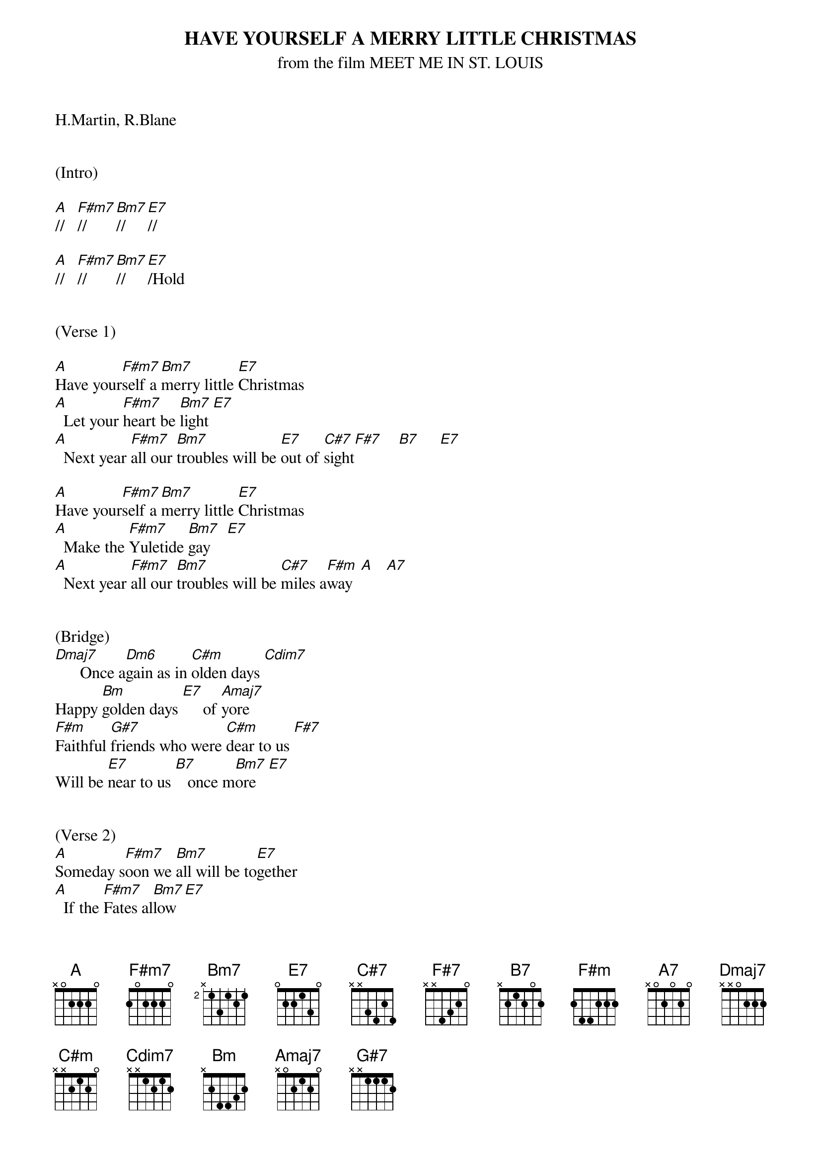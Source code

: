 
{title: HAVE YOURSELF A MERRY LITTLE CHRISTMAS}
{subtitle: from the film MEET ME IN ST. LOUIS}
{key: A}

H.Martin, R.Blane


(Intro)

[A]//   [F#m7]//     [Bm7]//     [E7]//

[A]//   [F#m7]//     [Bm7]//     [E7]/Hold


(Verse 1)

[A]Have your[F#m7]self a [Bm7]merry little [E7]Christmas
[A]  Let your [F#m7]heart be [Bm7]light [E7]
[A]  Next year [F#m7]all our [Bm7]troubles will be [E7]out of [C#7]sight[F#7]    [B7]     [E7]

[A]Have your[F#m7]self a [Bm7]merry little [E7]Christmas
[A]  Make the [F#m7]Yuletide [Bm7]gay    [E7]
[A]  Next year [F#m7]all our [Bm7]troubles will be [C#7]miles a[F#m]way  [A]   [A7]


(Bridge)
[Dmaj7]      Once a[Dm6]gain as in [C#m]olden days [Cdim7]
Happy [Bm]golden days [E7]     of [Amaj7]yore
[F#m]Faithful [G#7]friends who were [C#m]dear to us [F#7]
Will be [E7]near to us [B7]   once m[Bm7]ore   [E7]


(Verse 2)
[A]Someday s[F#m7]oon we [Bm7]all will be to[E7]gether
[A]  If the [F#m7]Fates al[Bm7]low  [E7]
[A]  Until [F#m7]then, we'll [Bm7]have to muddle [C#7]through some[F#m]how   [A]   [A7]
So [Dmaj7]have yourself a [Bm7]merry little [E7]Christmas [A]now.
(Interlude)
[Dmaj7] [C#m] [Bm] [E7] [Amaj7]


(Bridge)
[F#m]Faithful[G#7] friends w[C#m]ho are dear to [F#7]us
Gath[B7]er near t[Bm7]o us, once[E7] more

(Chorus)
[A]Through the [F#m7]years
W[Bm7]e all will be toge[E7]ther
[A]If [F#m7]the fat[Bm7]es allo[E7]w
[A]Hang a shining [F#m7]star
[Bm7]Upon the h[C#7]ighest b[F#m]ough[A]    [A7]
[Dmaj7]And have yourself a me[Bm7]rry little Chri[E7]stmas [A]now

(Outro)
G Em7 Am7 D7 x2
[A-Hold]


